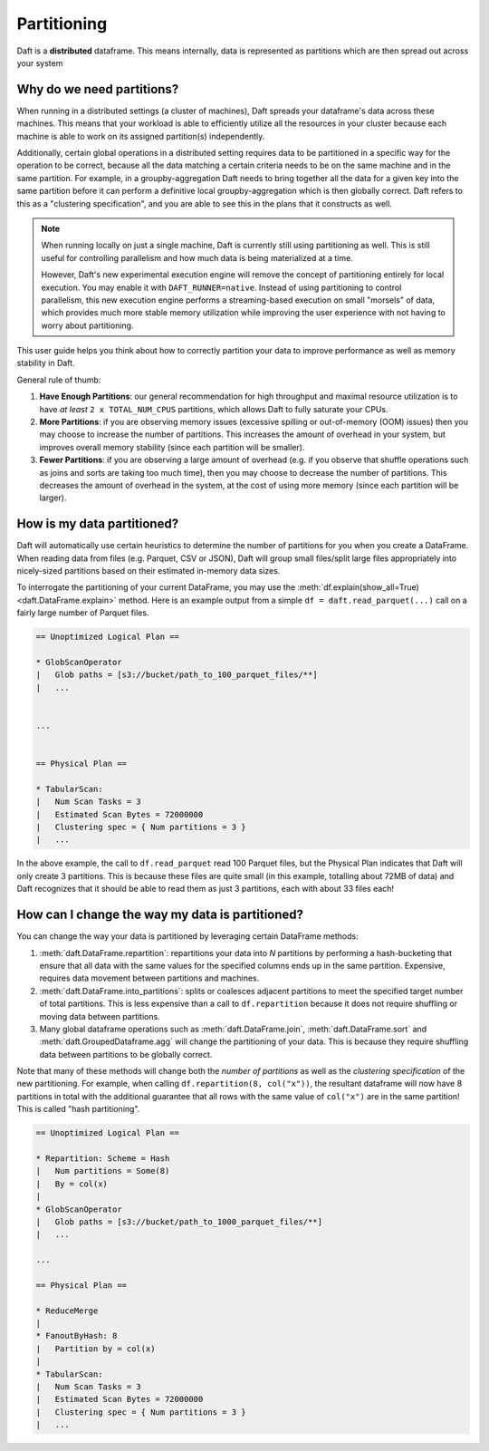 Partitioning
============

Daft is a **distributed** dataframe. This means internally, data is represented as partitions which are then spread out across your system

Why do we need partitions?
--------------------------

When running in a distributed settings (a cluster of machines), Daft spreads your dataframe's data across these machines. This means that your
workload is able to efficiently utilize all the resources in your cluster because each machine is able to work on its assigned partition(s) independently.

Additionally, certain global operations in a distributed setting requires data to be partitioned in a specific way for the operation to be correct, because
all the data matching a certain criteria needs to be on the same machine and in the same partition. For example, in a groupby-aggregation Daft needs to bring
together all the data for a given key into the same partition before it can perform a definitive local groupby-aggregation which is then globally correct.
Daft refers to this as a "clustering specification", and you are able to see this in the plans that it constructs as well.

.. NOTE::
    When running locally on just a single machine, Daft is currently still using partitioning as well. This is still useful for
    controlling parallelism and how much data is being materialized at a time.

    However, Daft's new experimental execution engine will remove the concept of partitioning entirely for local execution.
    You may enable it with ``DAFT_RUNNER=native``. Instead of using partitioning to control parallelism,
    this new execution engine performs a streaming-based execution on small "morsels" of data, which provides much
    more stable memory utilization while improving the user experience with not having to worry about partitioning.

This user guide helps you think about how to correctly partition your data to improve performance as well as memory stability in Daft.

General rule of thumb:

1. **Have Enough Partitions**: our general recommendation for high throughput and maximal resource utilization is to have *at least* ``2 x TOTAL_NUM_CPUS`` partitions, which allows Daft to fully saturate your CPUs.
2. **More Partitions**: if you are observing memory issues (excessive spilling or out-of-memory (OOM) issues) then you may choose to increase the number of partitions. This increases the amount of overhead in your system, but improves overall memory stability (since each partition will be smaller).
3. **Fewer Partitions**: if you are observing a large amount of overhead (e.g. if you observe that shuffle operations such as joins and sorts are taking too much time), then you may choose to decrease the number of partitions. This decreases the amount of overhead in the system, at the cost of using more memory (since each partition will be larger).

.. seealso::
    :doc:`./memory` - a guide for dealing with memory issues when using Daft

How is my data partitioned?
---------------------------

Daft will automatically use certain heuristics to determine the number of partitions for you when you create a DataFrame. When reading data from files (e.g. Parquet, CSV or JSON), Daft will group small files/split large files appropriately
into nicely-sized partitions based on their estimated in-memory data sizes.

To interrogate the partitioning of your current DataFrame, you may use the :meth:`df.explain(show_all=True) <daft.DataFrame.explain>` method. Here is an example output from a simple
``df = daft.read_parquet(...)`` call on a fairly large number of Parquet files.

.. code::python

    import daft

    df = daft.read_parquet("s3://bucket/path_to_100_parquet_files/**")
    df.explain(show_all=True)

.. code::

    == Unoptimized Logical Plan ==

    * GlobScanOperator
    |   Glob paths = [s3://bucket/path_to_100_parquet_files/**]
    |   ...


    ...


    == Physical Plan ==

    * TabularScan:
    |   Num Scan Tasks = 3
    |   Estimated Scan Bytes = 72000000
    |   Clustering spec = { Num partitions = 3 }
    |   ...

In the above example, the call to ``df.read_parquet`` read 100 Parquet files, but the Physical Plan indicates that Daft will only create 3 partitions. This is because these files are quite small (in this example, totalling about 72MB of data) and Daft recognizes that it should be able to read them as just 3 partitions, each with about 33 files each!

How can I change the way my data is partitioned?
------------------------------------------------

You can change the way your data is partitioned by leveraging certain DataFrame methods:

1. :meth:`daft.DataFrame.repartition`: repartitions your data into `N` partitions by performing a hash-bucketing that ensure that all data with the same values for the specified columns ends up in the same partition. Expensive, requires data movement between partitions and machines.
2. :meth:`daft.DataFrame.into_partitions`: splits or coalesces adjacent partitions to meet the specified target number of total partitions. This is less expensive than a call to ``df.repartition`` because it does not require shuffling or moving data between partitions.
3. Many global dataframe operations such as :meth:`daft.DataFrame.join`, :meth:`daft.DataFrame.sort` and :meth:`daft.GroupedDataframe.agg` will change the partitioning of your data. This is because they require shuffling data between partitions to be globally correct.

Note that many of these methods will change both the *number of partitions* as well as the *clustering specification* of the new partitioning. For example, when calling ``df.repartition(8, col("x"))``, the resultant dataframe will now have 8 partitions in total with the additional guarantee that all rows with the same value of ``col("x")`` are in the same partition! This is called "hash partitioning".

.. code::python

    df = df.repartition(8, daft.col("x"))
    df.explain(show_all=True)

.. code::

    == Unoptimized Logical Plan ==

    * Repartition: Scheme = Hash
    |   Num partitions = Some(8)
    |   By = col(x)
    |
    * GlobScanOperator
    |   Glob paths = [s3://bucket/path_to_1000_parquet_files/**]
    |   ...

    ...

    == Physical Plan ==

    * ReduceMerge
    |
    * FanoutByHash: 8
    |   Partition by = col(x)
    |
    * TabularScan:
    |   Num Scan Tasks = 3
    |   Estimated Scan Bytes = 72000000
    |   Clustering spec = { Num partitions = 3 }
    |   ...
